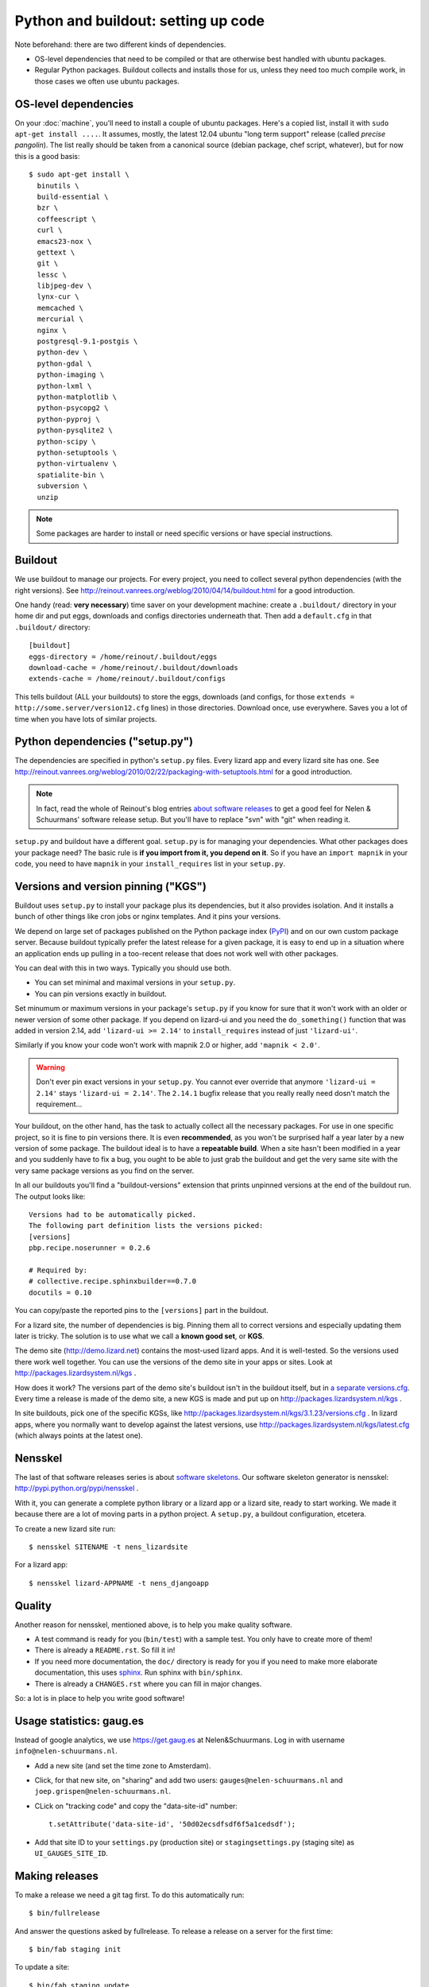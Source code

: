 Python and buildout: setting up code
====================================

Note beforehand: there are two different kinds of dependencies.

- OS-level dependencies that need to be compiled or that are otherwise best
  handled with ubuntu packages.

- Regular Python packages. Buildout collects and installs those for us, unless
  they need too much compile work, in those cases we often use ubuntu
  packages.

.. _sec_osdependencies:


OS-level dependencies
---------------------

On your :doc:`machine`, you'll need to install a couple of ubuntu
packages. Here's a copied list, install it with ``sudo apt-get install
....``. It assumes, mostly, the latest 12.04 ubuntu "long term support"
release (called *precise pangolin*). The list really should be taken from a
canonical source (debian package, chef script, whatever), but for now this is
a good basis::

    $ sudo apt-get install \
      binutils \
      build-essential \
      bzr \
      coffeescript \
      curl \
      emacs23-nox \
      gettext \
      git \
      lessc \
      libjpeg-dev \
      lynx-cur \
      memcached \
      mercurial \
      nginx \
      postgresql-9.1-postgis \
      python-dev \
      python-gdal \
      python-imaging \
      python-lxml \
      python-matplotlib \
      python-psycopg2 \
      python-pyproj \
      python-pysqlite2 \
      python-scipy \
      python-setuptools \
      python-virtualenv \
      spatialite-bin \
      subversion \
      unzip

.. note::

   Some packages are harder to install or need specific versions or have
   special instructions.

   .. toctree::
      :maxdepth: 2

      packagecomments


Buildout
--------

We use buildout to manage our projects. For every project, you need to collect
several python dependencies (with the right versions). See
http://reinout.vanrees.org/weblog/2010/04/14/buildout.html for a good
introduction.

One handy (read: **very necessary**) time saver on your development machine:
create a ``.buildout/`` directory in your home dir and put eggs, downloads and
configs directories underneath that. Then add a ``default.cfg`` in that
``.buildout/`` directory::

    [buildout]
    eggs-directory = /home/reinout/.buildout/eggs
    download-cache = /home/reinout/.buildout/downloads
    extends-cache = /home/reinout/.buildout/configs

This tells buildout (ALL your buildouts) to store the eggs, downloads (and
configs, for those ``extends = http://some.server/version12.cfg`` lines) in
those directories. Download once, use everywhere. Saves you a lot of time when
you have lots of similar projects.


Python dependencies ("setup.py")
--------------------------------

The dependencies are specified in python's ``setup.py`` files. Every lizard
app and every lizard site has one. See
http://reinout.vanrees.org/weblog/2010/02/22/packaging-with-setuptools.html
for a good introduction.

.. note::

    In fact, read the whole of Reinout's blog entries `about software releases
    <http://reinout.vanrees.org/weblog/tags/softwarereleasesseries.html>`_ to
    get a good feel for Nelen & Schuurmans' software release setup. But you'll
    have to replace "svn" with "git" when reading it.

``setup.py`` and buildout have a different goal. ``setup.py`` is for managing
your dependencies. What other packages does your package need? The basic rule
is **if you import from it, you depend on it**. So if you have an ``import
mapnik`` in your code, you need to have ``mapnik`` in your
``install_requires`` list in your ``setup.py``.


Versions and version pinning ("KGS")
------------------------------------

Buildout uses ``setup.py`` to install your package plus its dependencies, but
it also provides isolation. And it installs a bunch of other things like cron
jobs or nginx templates. And it pins your versions.

We depend on large set of packages published on the Python package index
(`PyPI <http://pypi.python.org>`_) and on our own custom package
server. Because buildout typically prefer the latest release for a given
package, it is easy to end up in a situation where an application ends up
pulling in a too-recent release that does not work well with other packages.

You can deal with this in two ways. Typically you should use both.

- You can set minimal and maximal versions in your ``setup.py``.

- You can pin versions exactly in buildout.

Set minumum or maximum versions in your package's ``setup.py`` if you know for
sure that it won't work with an older or newer version of some other
package. If you depend on lizard-ui and you need the ``do_something()``
function that was added in version 2.14, add ``'lizard-ui >= 2.14'`` to
``install_requires`` instead of just ``'lizard-ui'``.

Similarly if you know your code won't work with mapnik 2.0 or higher, add
``'mapnik < 2.0'``.

.. warning::

   Don't ever pin exact versions in your ``setup.py``. You cannot ever override
   that anymore ``'lizard-ui = 2.14'`` stays ``'lizard-ui = 2.14'``. The
   ``2.14.1`` bugfix release that you really really need dosn't match the requirement...

Your buildout, on the other hand, has the task to actually collect all the
necessary packages. For use in one specific project, so it is fine to pin
versions there. It is even **recommended**, as you won't be surprised half a
year later by a new version of some package. The buildout ideal is to have a
**repeatable build**. When a site hasn't been modified in a year and you
suddenly have to fix a bug, you ought to be able to just grab the buildout and
get the very same site with the very same package versions as you find on the
server.

In all our buildouts you'll find a "buildout-versions" extension that prints
unpinned versions at the end of the buildout run. The output looks like::

    Versions had to be automatically picked.
    The following part definition lists the versions picked:
    [versions]
    pbp.recipe.noserunner = 0.2.6

    # Required by:
    # collective.recipe.sphinxbuilder==0.7.0
    docutils = 0.10

You can copy/paste the reported pins to the ``[versions]`` part in the buildout.

For a lizard site, the number of dependencies is big. Pinning them all to
correct versions and especially updating them later is tricky. The solution is
to use what we call a **known good set**, or **KGS**.

The demo site (http://demo.lizard.net) contains the most-used lizard apps. And
it is well-tested. So the versions used there work well together. You can use
the versions of the demo site in your apps or sites. Look at
http://packages.lizardsystem.nl/kgs .

How does it work? The versions part of the demo site's buildout isn't in the
buildout itself, but in `a separate versions.cfg
<https://github.com/nens/demo/blob/master/versions.cfg>`_. Every time a
release is made of the demo site, a new KGS is made and put up on
http://packages.lizardsystem.nl/kgs .

In site buildouts, pick one of the specific KGSs, like
http://packages.lizardsystem.nl/kgs/3.1.23/versions.cfg . In lizard apps,
where you normally want to develop against the latest versions, use
http://packages.lizardsystem.nl/kgs/latest.cfg (which always points at the
latest one).


Nensskel
--------

The last of that software releases series is about `software skeletons
<http://reinout.vanrees.org/weblog/2010/07/30/skeleton.html>`_. Our software
skeleton generator is nensskel: http://pypi.python.org/pypi/nensskel .

With it, you can generate a complete python library or a lizard app or a
lizard site, ready to start working. We made it because there are a lot of
moving parts in a python project. A ``setup.py``, a buildout configuration,
etcetera.

To create a new lizard site run::

  $ nensskel SITENAME -t nens_lizardsite

For a lizard app::

  $ nensskel lizard-APPNAME -t nens_djangoapp


Quality
-------

Another reason for nensskel, mentioned above, is to help you make quality
software.

- A test command is ready for you (``bin/test``) with a sample test. You only
  have to create more of them!

- There is already a ``README.rst``. So fill it in!

- If you need more documentation, the ``doc/`` directory is ready for you if
  you need to make more elaborate documentation, this uses `sphinx
  <http://sphinx.pocoo.org/>`_. Run sphinx with ``bin/sphinx``.

- There is already a ``CHANGES.rst`` where you can fill in major changes.

So: a lot is in place to help you write good software!


Usage statistics: gaug.es
-------------------------

Instead of google analytics, we use https://get.gaug.es at
Nelen&Schuurmans. Log in with username ``info@nelen-schuurmans.nl``.

- Add a new site (and set the time zone to Amsterdam).

- Click, for that new site, on "sharing" and add two users:
  ``gauges@nelen-schuurmans.nl`` and ``joep.grispen@nelen-schuurmans.nl``.

- CLick on "tracking code" and copy the "data-site-id" number::

      t.setAttribute('data-site-id', '50d02ecsdfsdf6f5a1cedsdf');

- Add that site ID to your ``settings.py`` (production site) or
  ``stagingsettings.py`` (staging site) as ``UI_GAUGES_SITE_ID``.



Making releases
---------------

To make a release we need a git tag first. To do this automatically run::

   $ bin/fullrelease

And answer the questions asked by fullrelease.
To release a release on a server for the first time::

  $ bin/fab staging init

To update a site::

  $ bin/fab staging update

TODO: More on releases and explain staging/production sites.

http://packages.lizardsystem.nl

See http://doc.lizardsystem.nl/sites/packages.lizardsystem.nl/index.html for
the documentation on how packages.lizardsystem.nl works.

Some on pypi.

All actual tagging and version-upping happens with `zest.releaser
<zestreleaser.readthedocs.org/>`_. See
http://reinout.vanrees.org/weblog/2010/02/24/zest.releaser-easy-tags.html for
a quick introduction.
